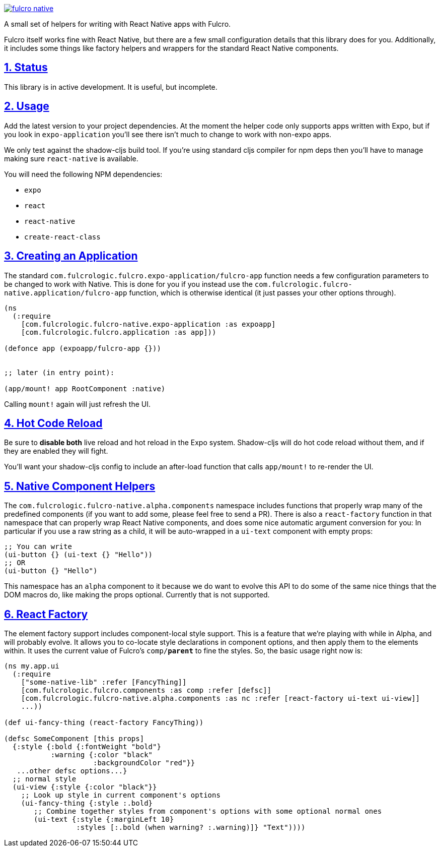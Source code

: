 :source-highlighter: coderay
:source-language: clojure
:toc:
:toc-placement: preamble
:sectlinks:
:sectanchors:
:sectnums:

image:https://img.shields.io/clojars/v/com.fulcrologic/fulcro-native.svg[link=https://clojars.org/com.fulcrologic/fulcro-native]

A small set of helpers for writing with React Native apps with Fulcro.

Fulcro itself works fine with React Native, but there are a few small configuration details that this library
does for you. Additionally, it includes some things like factory helpers and wrappers for the standard
React Native components.

== Status

This library is in active development. It is useful, but incomplete.

== Usage

Add the latest version to your project dependencies. At the moment the helper code
only supports apps written with Expo, but if you look in `expo-application` you'll
see there isn't much to change to work with non-expo apps.

We only test against the shadow-cljs build tool. If you're using standard cljs compiler for npm deps then you'll have to
manage making sure `react-native` is available.

You will need the following NPM dependencies:

- `expo`
- `react`
- `react-native`
- `create-react-class`

== Creating an Application

The standard `com.fulcrologic.fulcro.expo-application/fulcro-app` function needs a few configuration parameters to be changed to work with Native.
This is done for you if you instead use the `com.fulcrologic.fulcro-native.application/fulcro-app` function, which is
otherwise identical (it just passes your other options through).

```
(ns
  (:require
    [com.fulcrologic.fulcro-native.expo-application :as expoapp]
    [com.fulcrologic.fulcro.application :as app]))

(defonce app (expoapp/fulcro-app {}))


;; later (in entry point):

(app/mount! app RootComponent :native)
```

Calling `mount!` again will just refresh the UI.

== Hot Code Reload

Be sure to *disable both* live reload and hot reload in the Expo system. Shadow-cljs will do hot code reload without
them, and if they are enabled they will fight.

You'll want your shadow-cljs config to include an after-load function that calls `app/mount!` to re-render the UI.

== Native Component Helpers

The `com.fulcrologic.fulcro-native.alpha.components` namespace includes functions that properly wrap many of the predefined
components (if you want to add some, please feel free to send a PR). There is also a `react-factory` function
in that namespace that can properly wrap React Native components, and does some nice automatic argument conversion
for you: In particular if you use a raw string as a child, it will be auto-wrapped in a `ui-text` component with
empty props:

```
;; You can write
(ui-button {} (ui-text {} "Hello"))
;; OR
(ui-button {} "Hello") 
```

This namespace has an `alpha` component to it because we do want to evolve this API to do some of the same
nice things that the DOM macros do, like making the props optional. Currently that is not supported.

== React Factory

The element factory support includes component-local style support. This is a feature
that we're playing with while in Alpha, and will probably evolve. It allows you to co-locate style declarations
in component options, and then apply them to the elements within. It uses the current value of Fulcro's
`comp/*parent*` to fine the styles. So, the basic usage right now is:

```
(ns my.app.ui
  (:require
    ["some-native-lib" :refer [FancyThing]]
    [com.fulcrologic.fulcro.components :as comp :refer [defsc]]
    [com.fulcrologic.fulcro-native.alpha.components :as nc :refer [react-factory ui-text ui-view]]
    ...))

(def ui-fancy-thing (react-factory FancyThing))

(defsc SomeComponent [this props]
  {:style {:bold {:fontWeight "bold"}
           :warning {:color "black"
                     :backgroundColor "red"}}
   ...other defsc options...}
  ;; normal style
  (ui-view {:style {:color "black"}}
    ;; Look up style in current component's options
    (ui-fancy-thing {:style :.bold}
       ;; Combine together styles from component's options with some optional normal ones
       (ui-text {:style {:marginLeft 10}
                 :styles [:.bold (when warning? :.warning)]} "Text"))))
```
